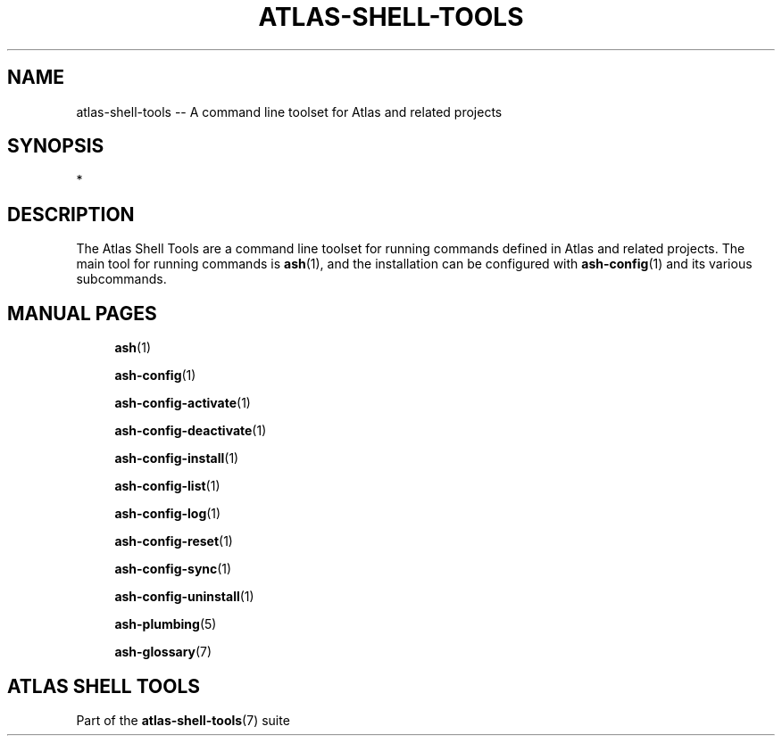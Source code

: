 .\"     Title: atlas-shell-tools
.\"    Author: Lucas Cram
.\"    Source: atlas-shell-tools 1.0.0
.\"  Language: English
.\"
.TH "ATLAS-SHELL-TOOLS" "7" "1 December 2018" "atlas\-shell\-tools 1\&.0\&.0" "Atlas Shell Tools Manual"
.\" -----------------------------------------------------------------
.\" * Define some portability stuff
.\" -----------------------------------------------------------------
.ie \n(.g .ds Aq \(aq
.el       .ds Aq '
.\" -----------------------------------------------------------------
.\" * set default formatting
.\" -----------------------------------------------------------------
.\" disable hyphenation
.nh
.\" disable justification (adjust text to left margin only)
.ad l
.\" -----------------------------------------------------------------
.\" * MAIN CONTENT STARTS HERE *
.\" -----------------------------------------------------------------

.SH "NAME"
.sp
atlas\-shell\-tools \-- A command line toolset for Atlas and related projects

.SH "SYNOPSIS"
*

.SH "DESCRIPTION"
The Atlas Shell Tools are a command line toolset for running commands defined
in Atlas and related projects. The main tool for running commands is
\fBash\fR(1), and the installation can be configured with \fBash\-config\fR(1)
and its various subcommands.

.SH "MANUAL PAGES"
.RS 4
\fBash\fR(1)

\fBash\-config\fR(1)

\fBash\-config\-activate\fR(1)

\fBash\-config\-deactivate\fR(1)

\fBash\-config\-install\fR(1)

\fBash\-config\-list\fR(1)

\fBash\-config\-log\fR(1)

\fBash\-config\-reset\fR(1)

\fBash\-config\-sync\fR(1)

\fBash\-config\-uninstall\fR(1)

\fBash\-plumbing\fR(5)

\fBash\-glossary\fR(7)
.RE


.SH "ATLAS SHELL TOOLS"
.sp
Part of the \fBatlas\-shell\-tools\fR(7) suite
